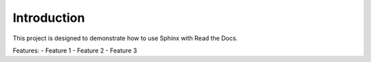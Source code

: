 Introduction
============

This project is designed to demonstrate how to use Sphinx with Read the Docs.

Features:
- Feature 1
- Feature 2
- Feature 3
